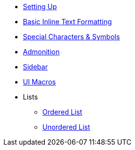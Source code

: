 * xref:setups.adoc[Setting Up]
* xref:inline-text-formatting.adoc[Basic Inline Text Formatting]
* xref:special-characters.adoc[Special Characters & Symbols]
* xref:admonition.adoc[Admonition]
* xref:sidebar.adoc[Sidebar]
* xref:ui-macros.adoc[UI Macros]
* Lists
** xref:lists/ordered-list.adoc[Ordered List]
** xref:lists/unordered-list.adoc[Unordered List]
